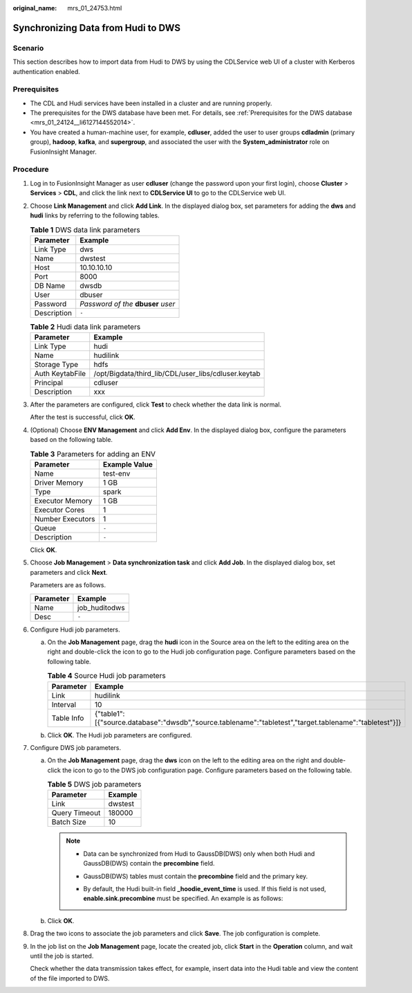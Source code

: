 :original_name: mrs_01_24753.html

.. _mrs_01_24753:

Synchronizing Data from Hudi to DWS
===================================

Scenario
--------

This section describes how to import data from Hudi to DWS by using the CDLService web UI of a cluster with Kerberos authentication enabled.

Prerequisites
-------------

-  The CDL and Hudi services have been installed in a cluster and are running properly.
-  The prerequisites for the DWS database have been met. For details, see :ref:`Prerequisites for the DWS database <mrs_01_24124__li6127144552014>`.
-  You have created a human-machine user, for example, **cdluser**, added the user to user groups **cdladmin** (primary group), **hadoop**, **kafka**, and **supergroup**, and associated the user with the **System_administrator** role on FusionInsight Manager.

Procedure
---------

#. Log in to FusionInsight Manager as user **cdluser** (change the password upon your first login), choose **Cluster** > **Services** > **CDL**, and click the link next to **CDLService UI** to go to the CDLService web UI.

#. Choose **Link Management** and click **Add Link**. In the displayed dialog box, set parameters for adding the **dws** and **hudi** links by referring to the following tables.

   .. table:: **Table 1** DWS data link parameters

      =========== ===================================
      Parameter   Example
      =========== ===================================
      Link Type   dws
      Name        dwstest
      Host        10.10.10.10
      Port        8000
      DB Name     dwsdb
      User        dbuser
      Password    *Password of the* **dbuser** *user*
      Description ``-``
      =========== ===================================

   .. table:: **Table 2** Hudi data link parameters

      =============== ===================================================
      Parameter       Example
      =============== ===================================================
      Link Type       hudi
      Name            hudilink
      Storage Type    hdfs
      Auth KeytabFile /opt/Bigdata/third_lib/CDL/user_libs/cdluser.keytab
      Principal       cdluser
      Description     xxx
      =============== ===================================================

#. After the parameters are configured, click **Test** to check whether the data link is normal.

   After the test is successful, click **OK**.

#. (Optional) Choose **ENV Management** and click **Add Env**. In the displayed dialog box, configure the parameters based on the following table.

   .. table:: **Table 3** Parameters for adding an ENV

      ================ =============
      Parameter        Example Value
      ================ =============
      Name             test-env
      Driver Memory    1 GB
      Type             spark
      Executor Memory  1 GB
      Executor Cores   1
      Number Executors 1
      Queue            ``-``
      Description      ``-``
      ================ =============

   Click **OK**.

#. Choose **Job Management** > **Data synchronization task** and click **Add Job**. In the displayed dialog box, set parameters and click **Next**.

   Parameters are as follows.

   ========= =============
   Parameter Example
   ========= =============
   Name      job_huditodws
   Desc      ``-``
   ========= =============

#. Configure Hudi job parameters.

   a. On the **Job Management** page, drag the **hudi** icon in the Source area on the left to the editing area on the right and double-click the icon to go to the Hudi job configuration page. Configure parameters based on the following table.

      .. table:: **Table 4** Source Hudi job parameters

         +------------+--------------------------------------------------------------------------------------------------------+
         | Parameter  | Example                                                                                                |
         +============+========================================================================================================+
         | Link       | hudilink                                                                                               |
         +------------+--------------------------------------------------------------------------------------------------------+
         | Interval   | 10                                                                                                     |
         +------------+--------------------------------------------------------------------------------------------------------+
         | Table Info | {"table1":[{"source.database":"dwsdb","source.tablename":"tabletest","target.tablename":"tabletest"}]} |
         +------------+--------------------------------------------------------------------------------------------------------+

      |image1|

   b. Click **OK**. The Hudi job parameters are configured.

#. Configure DWS job parameters.

   a. On the **Job Management** page, drag the **dws** icon on the left to the editing area on the right and double-click the icon to go to the DWS job configuration page. Configure parameters based on the following table.

      .. table:: **Table 5** DWS job parameters

         ============= =======
         Parameter     Example
         ============= =======
         Link          dwstest
         Query Timeout 180000
         Batch Size    10
         ============= =======

      .. note::

         -  Data can be synchronized from Hudi to GaussDB(DWS) only when both Hudi and GaussDB(DWS) contain the **precombine** field.

         -  GaussDB(DWS) tables must contain the **precombine** field and the primary key.

         -  By default, the Hudi built-in field **\_hoodie_event_time** is used. If this field is not used, **enable.sink.precombine** must be specified. An example is as follows:

            |image2|

   b. Click **OK**.

#. Drag the two icons to associate the job parameters and click **Save**. The job configuration is complete.

   |image3|

#. In the job list on the **Job Management** page, locate the created job, click **Start** in the **Operation** column, and wait until the job is started.

   Check whether the data transmission takes effect, for example, insert data into the Hudi table and view the content of the file imported to DWS.

.. |image1| image:: /_static/images/en-us_image_0000001532632204.png
.. |image2| image:: /_static/images/en-us_image_0000001532472732.png
.. |image3| image:: /_static/images/en-us_image_0000001532791952.png
